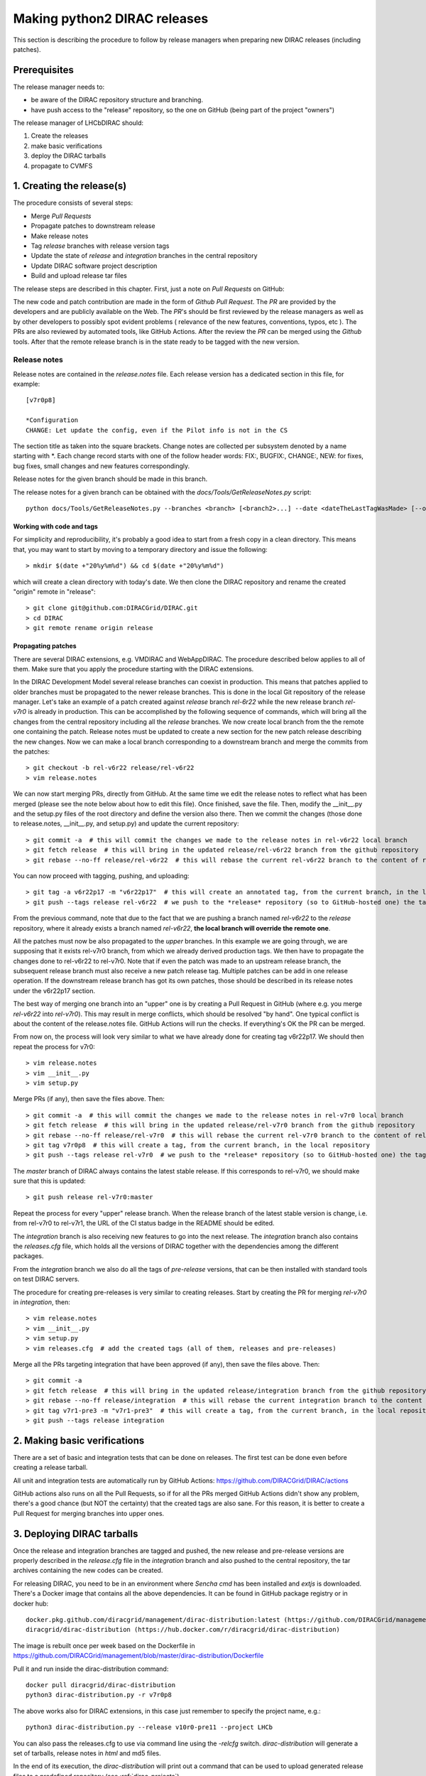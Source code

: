 .. _release_procedure:

=============================
Making python2 DIRAC releases
=============================

This section is describing the procedure to follow by release managers
when preparing new DIRAC releases (including patches).

Prerequisites
=============

The release manager needs to:

- be aware of the DIRAC repository structure and branching.
- have push access to the "release" repository, so the one on GitHub (being part of the project "owners")

The release manager of LHCbDIRAC should:

1. Create the releases
2. make basic verifications
3. deploy the DIRAC tarballs
4. propagate to CVMFS


1. Creating the release(s)
==========================

The procedure consists of several steps:

- Merge *Pull Requests*
- Propagate patches to downstream release
- Make release notes
- Tag *release* branches with release version tags
- Update the state of *release* and *integration* branches in
  the central repository
- Update DIRAC software project description
- Build and upload release tar files

The release steps are described in this chapter. First, just a note on *Pull Requests* on GitHub:

The new code and patch contribution are made in the form of *Github* *Pull Request*.
The *PR* are provided by the developers and are publicly available on the Web.
The *PR*'s should be first reviewed by the release managers as well as by other
developers to possibly spot evident problems ( relevance of the new features,
conventions, typos, etc ). The PRs are also reviewed by automated tools, like GitHub Actions.
After the review the *PR* can be merged using the *Github* tools.
After that the remote release branch is in the state ready to be tagged with the new version.


Release notes
`````````````

Release notes are contained in the *release.notes* file. Each release version has a dedicated
section in this file, for example::

  [v7r0p8]
  
  *Configuration
  CHANGE: Let update the config, even if the Pilot info is not in the CS

The section title as taken into the square brackets. Change notes are collected per subsystem
denoted by a name starting with \*. Each change record starts with one of the follow header
words: FIX:, BUGFIX:, CHANGE:, NEW: for fixes, bug fixes, small changes and new features
correspondingly.

Release notes for the given branch should be made in this branch.

The release notes for a given branch can be obtained with the
*docs/Tools/GetReleaseNotes.py* script::

  python docs/Tools/GetReleaseNotes.py --branches <branch> [<branch2>...] --date <dateTheLastTagWasMade> [--openPRs]


Working with code and tags
---------------------------

For simplicity and reproducibility, it's probably a good idea to start from a fresh copy in a clean directory.
This means that, you may want to start by moving to a temporary directory and issue the following::

  > mkdir $(date +"20%y%m%d") && cd $(date +"20%y%m%d")

which will create a clean directory with today's date. We then clone the DIRAC repository and rename the created "origin" remote in "release"::

  > git clone git@github.com:DIRACGrid/DIRAC.git
  > cd DIRAC
  > git remote rename origin release



Propagating patches
---------------------

There are several DIRAC extensions, e.g. VMDIRAC and WebAppDIRAC.
The procedure described below applies to all of them.
Make sure that you apply the procedure starting with the DIRAC extensions.

In the DIRAC Development Model several release branches can coexist in production.
This means that patches applied to older branches must be propagated to the newer
release branches. This is done in the local Git repository of the release manager.
Let's take an example of a patch created against *release* branch *rel-6r22* while
the new release branch *rel-v7r0* is already in production. This can be accomplished
by the following sequence of commands, which will bring all the changes from
the central repository including all the *release* branches.
We now create local branch from the the remote one containing the patch. Release notes
must be updated to create a new section for the new patch release describing the
new changes. Now we can make a local branch corresponding to a downstream branch
and merge the commits from the patches::

  > git checkout -b rel-v6r22 release/rel-v6r22
  > vim release.notes

We can now start merging PRs, directly from GitHub. At the same time we edit
the release notes to reflect what has been merged (please see the note below about how to edit this file).
Once finished, save the file. Then, modify the __init__.py and the setup.py files of the root directory and define the version also there.
Then we commit the changes (those done to release.notes, __init__.py, and setup.py) and update the current repository::

  > git commit -a  # this will commit the changes we made to the release notes in rel-v6r22 local branch
  > git fetch release  # this will bring in the updated release/rel-v6r22 branch from the github repository
  > git rebase --no-ff release/rel-v6r22  # this will rebase the current rel-v6r22 branch to the content of release/rel-v6r22

You can now proceed with tagging, pushing, and uploading::

  > git tag -a v6r22p17 -m "v6r22p17"  # this will create an annotated tag, from the current branch, in the local repository
  > git push --tags release rel-v6r22  # we push to the *release* repository (so to GitHub-hosted one) the tag just created, and the rel-v6r22 branch.

From the previous command, note that due to the fact that we are pushing a branch named *rel-v6r22*
to the *release* repository, where it already exists a branch named *rel-v6r22*,
**the local branch will override the remote one**.

All the patches must now be also propagated to the *upper* branches.
In this example we are going through, we are supposing that it exists rel-v7r0 branch,
from which we already derived production tags. We then have to propagate the changes done to
rel-v6r22 to rel-v7r0. Note that if even the patch was made to an upstream release branch, the subsequent
release branch must also receive a new patch release tag. Multiple patches can be
add in one release operation. If the downstream release branch has got its own patches,
those should be described in its release notes under the v6r22p17 section.

The best way of merging one branch into an "upper" one is by creating a Pull Request in GitHub
(where e.g. you merge *rel-v6r22* into *rel-v7r0*).
This may result in merge conflicts, which should be resolved "by hand".
One typical conflict is about the content of the release.notes file.
GitHub Actions will run the checks. If everything's OK the PR can be merged.

From now on, the process will look very similar to what we have already done for
creating tag v6r22p17. We should then repeat the process for v7r0::

  > vim release.notes
  > vim __init__.py
  > vim setup.py

Merge PRs (if any), then save the files above. Then::

  > git commit -a  # this will commit the changes we made to the release notes in rel-v7r0 local branch
  > git fetch release  # this will bring in the updated release/rel-v7r0 branch from the github repository
  > git rebase --no-ff release/rel-v7r0  # this will rebase the current rel-v7r0 branch to the content of release/rel-v7r0
  > git tag v7r0p8  # this will create a tag, from the current branch, in the local repository
  > git push --tags release rel-v7r0  # we push to the *release* repository (so to GitHub-hosted one) the tag just created, and the rel-v7r0 branch.

The *master* branch of DIRAC always contains the latest stable release.
If this corresponds to rel-v7r0, we should make sure that this is updated::

  > git push release rel-v7r0:master

Repeat the process for every "upper" release branch.
When the release branch of the latest stable version is change, i.e. from rel-v7r0 to rel-v7r1, the URL of the CI status badge in the README should be edited.

The *integration* branch is also receiving new features to go into the next release.
The *integration* branch also contains the *releases.cfg* file, which holds all the versions of DIRAC
together with the dependencies among the different packages. 

From the *integration* branch we also do all the tags of *pre-release* versions, that can be then installed
with standard tools on test DIRAC servers. 

The procedure for creating pre-releases is very similar to creating releases. 
Start by creating the PR for merging *rel-v7r0* in *integration*, then::

  > vim release.notes
  > vim __init__.py
  > vim setup.py
  > vim releases.cfg  # add the created tags (all of them, releases and pre-releases)

Merge all the PRs targeting integration that have been approved (if any), then save the files above. Then::

  > git commit -a
  > git fetch release  # this will bring in the updated release/integration branch from the github repository
  > git rebase --no-ff release/integration  # this will rebase the current integration branch to the content of release/integration
  > git tag v7r1-pre3 -m "v7r1-pre3"  # this will create a tag, from the current branch, in the local repository
  > git push --tags release integration


2. Making basic verifications
=============================

There are a set of basic and integration tests that can be done on releases.
The first test can be done even before creating a release tarball.

All unit and integration tests are automatically run by GitHub Actions: https://github.com/DIRACGrid/DIRAC/actions

GitHub actions also runs on all the Pull Requests, so if for all the PRs merged GitHub Actions didn't show any problem,
there's a good chance (but NOT the certainty) that the created tags are also sane.
For this reason, it is better to create a Pull Request for merging branches into upper ones.


3. Deploying DIRAC tarballs
=============================

Once the release and integration branches are tagged and pushed, the new release and pre-release versions are
properly described in the *release.cfg* file in the *integration* branch and
also pushed to the central repository, the tar archives containing the new
codes can be created.

For releasing DIRAC, you need to be in an environment where
*Sencha cmd* has been installed and *extjs* is downloaded.
There's a Docker image that contains all the above dependencies.
It can be found in GitHub package registry or in docker hub::

  docker.pkg.github.com/diracgrid/management/dirac-distribution:latest (https://github.com/DIRACGrid/management/packages/79929)
  diracgrid/dirac-distribution (https://hub.docker.com/r/diracgrid/dirac-distribution)

The image is rebuilt once per week based on the Dockerfile in https://github.com/DIRACGrid/management/blob/master/dirac-distribution/Dockerfile

Pull it and run inside the dirac-distribution command::

  docker pull diracgrid/dirac-distribution
  python3 dirac-distribution.py -r v7r0p8

The above works also for DIRAC extensions, in this case just remember to specify the project name, e.g.::

  python3 dirac-distribution.py --release v10r0-pre11 --project LHCb

You can also pass the releases.cfg to use via command line using the *-relcfg* switch.
*dirac-distribution* will generate a set of tarballs, release notes in *html* and md5 files.

In the end of its execution, the *dirac-distribution* will print out a command that can be
used to upload generated release files to a predefined repository (see :ref:`dirac_projects`).

You can then run this Jenkins check: https://jenkins-dirac.web.cern.ch/view/DIRAC/job/Pilot3_CVM4_pipeline/
If it passes, it's time to advertise that new releases have been created. Use the DIRAC google forum.


4. Propagating to CVMFS [INCOMPLETE]
=====================================

There's a Docker image that contains all the needed dependencies.
It can be found in GitHub package registry or in docker hub::

  docker.pkg.github.com/diracgrid/management/dirac-cvmfs:latest (https://github.com/DIRACGrid/management/packages/342716)
  diracgrid/dirac-cvmfs (https://hub.docker.com/r/diracgrid/dirac-cvmfs)

The image is rebuilt once per week based on the Dockerfile in https://github.com/DIRACGrid/management/blob/master/dirac-cvmfs/Dockerfile

Pull it and ... ::

  docker pull diracgrid/dirac-cvmfs

--> to be expanded
